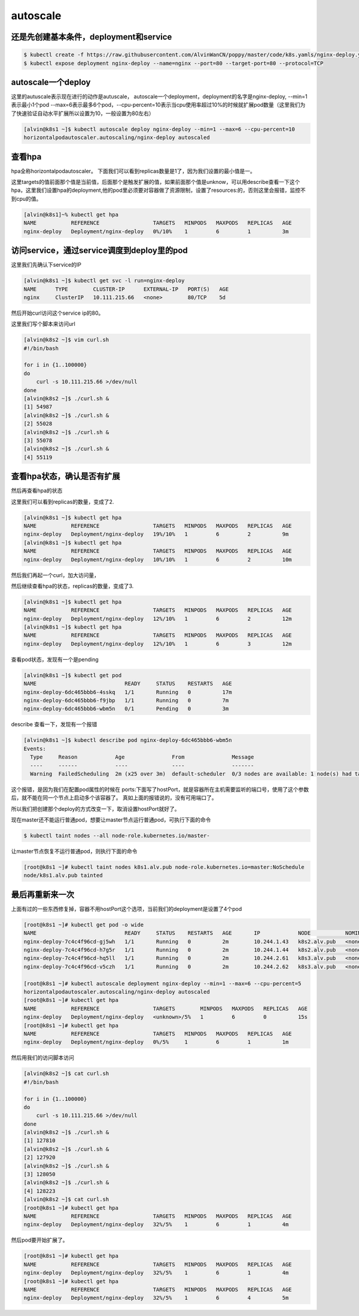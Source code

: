 autoscale
#################

还是先创建基本条件，deployment和service
====================================================

.. code-block:: bash

    $ kubectl create -f https://raw.githubusercontent.com/AlvinWanCN/poppy/master/code/k8s.yamls/nginx-deploy.yaml
    $ kubectl expose deployment nginx-deploy --name=nginx --port=80 --target-port=80 --protocol=TCP

autoscale一个deploy
=======================
这里的autuscale表示现在进行的动作是autuscale， autoscale一个deployment，deployment的名字是nginx-deploy, --min=1表示最小1个pod
--max=6表示最多6个pod，--cpu-percent=10表示当cpu使用率超过10%的时候就扩展pod数量（这里我们为了快速验证自动水平扩展所以设置为10，一般设置为80左右）

.. code-block:: bash

    [alvin@k8s1 ~]$ kubectl autoscale deploy nginx-deploy --min=1 --max=6 --cpu-percent=10
    horizontalpodautoscaler.autoscaling/nginx-deploy autoscaled



查看hpa
===========
hpa全称horizontalpodautoscaler。 下面我们可以看到replicas数量是1了，因为我们设置的最小值是一。

这里targets的值前面那个值是当前值，后面那个是触发扩展的值，如果前面那个值是unknow，可以用describe查看一下这个hpa，这里我们设置hpa的deployment,他的pod里必须要对容器做了资源限制，设置了resources:的，否则这里会报错，监控不到cpu的值。

.. code-block:: bash

    [alvin@k8s1]~% kubectl get hpa
    NAME           REFERENCE                 TARGETS   MINPODS   MAXPODS   REPLICAS   AGE
    nginx-deploy   Deployment/nginx-deploy   0%/10%    1         6         1          3m


访问service，通过service调度到deploy里的pod
=======================================================
这里我们先确认下service的IP

.. code-block:: bash

    [alvin@k8s1 ~]$ kubectl get svc -l run=nginx-deploy
    NAME      TYPE        CLUSTER-IP      EXTERNAL-IP   PORT(S)   AGE
    nginx     ClusterIP   10.111.215.66   <none>        80/TCP    5d


然后开始curl访问这个service ip的80。

这里我们写个脚本来访问url

.. code-block:: bash

    [alvin@k8s2 ~]$ vim curl.sh
    #!/bin/bash

    for i in {1..100000}
    do
        curl -s 10.111.215.66 >/dev/null
    done
    [alvin@k8s2 ~]$ ./curl.sh &
    [1] 54987
    [alvin@k8s2 ~]$ ./curl.sh &
    [2] 55028
    [alvin@k8s2 ~]$ ./curl.sh &
    [3] 55078
    [alvin@k8s2 ~]$ ./curl.sh &
    [4] 55119



查看hpa状态，确认是否有扩展
================================

然后再查看hpa的状态

这里我们可以看到replicas的数量，变成了2.

.. code-block:: bash

    [alvin@k8s1 ~]$ kubectl get hpa
    NAME           REFERENCE                 TARGETS   MINPODS   MAXPODS   REPLICAS   AGE
    nginx-deploy   Deployment/nginx-deploy   19%/10%   1         6         2          9m
    [alvin@k8s1 ~]$ kubectl get hpa
    NAME           REFERENCE                 TARGETS   MINPODS   MAXPODS   REPLICAS   AGE
    nginx-deploy   Deployment/nginx-deploy   10%/10%   1         6         2          10m



然后我们再起一个curl，加大访问量，

然后继续查看hpa的状态，replicas的数量，变成了3.

.. code-block:: bash

    [alvin@k8s1 ~]$ kubectl get hpa
    NAME           REFERENCE                 TARGETS   MINPODS   MAXPODS   REPLICAS   AGE
    nginx-deploy   Deployment/nginx-deploy   12%/10%   1         6         2          12m
    [alvin@k8s1 ~]$ kubectl get hpa
    NAME           REFERENCE                 TARGETS   MINPODS   MAXPODS   REPLICAS   AGE
    nginx-deploy   Deployment/nginx-deploy   12%/10%   1         6         3          12m


查看pod状态，发现有一个是pending

.. code-block:: bash

    [alvin@k8s1 ~]$ kubectl get pod
    NAME                            READY     STATUS    RESTARTS   AGE
    nginx-deploy-6dc465bbb6-4sskq   1/1       Running   0          17m
    nginx-deploy-6dc465bbb6-f9jbp   1/1       Running   0          7m
    nginx-deploy-6dc465bbb6-wbm5n   0/1       Pending   0          3m


describe 查看一下，发现有一个报错

.. code-block:: bash

    [alvin@k8s1 ~]$ kubectl describe pod nginx-deploy-6dc465bbb6-wbm5n
    Events:
      Type     Reason            Age               From               Message
      ----     ------            ----              ----               -------
      Warning  FailedScheduling  2m (x25 over 3m)  default-scheduler  0/3 nodes are available: 1 node(s) had taints that the pod didn't tolerate, 2 node(s) didn't have free ports for the requested pod ports.


这个报错，是因为我们在配置pod属性的时候在 ports:下面写了hostPort，就是容器所在主机需要监听的端口号，使用了这个参数后，就不能在同一个节点上启动多个该容器了。 真如上面的报错说的，没有可用端口了。

所以我们把创建那个deploy的方式改变一下，取消设置hostPort就好了。



现在master还不能运行普通pod，想要让master节点运行普通pod，可执行下面的命令

.. code-block:: bash

    $ kubectl taint nodes --all node-role.kubernetes.io/master-

让master节点恢复不运行普通pod，则执行下面的命令

.. code-block:: bash

    [root@k8s1 ~]# kubectl taint nodes k8s1.alv.pub node-role.kubernetes.io=master:NoSchedule
    node/k8s1.alv.pub tainted



最后再重新来一次
=====================
上面有过的一些东西修复掉，容器不用hostPort这个选项，当前我们的deployment是设置了4个pod


.. code-block:: bash

    [root@k8s1 ~]# kubectl get pod -o wide
    NAME                            READY     STATUS    RESTARTS   AGE       IP            NODE           NOMINATED NODE
    nginx-deploy-7c4c4f96cd-gj5wh   1/1       Running   0          2m        10.244.1.43   k8s2.alv.pub   <none>
    nginx-deploy-7c4c4f96cd-h7g5r   1/1       Running   0          2m        10.244.1.44   k8s2.alv.pub   <none>
    nginx-deploy-7c4c4f96cd-hq5ll   1/1       Running   0          2m        10.244.2.61   k8s3.alv.pub   <none>
    nginx-deploy-7c4c4f96cd-v5czh   1/1       Running   0          2m        10.244.2.62   k8s3.alv.pub   <none>

    [root@k8s1 ~]# kubectl autoscale deployment nginx-deploy --min=1 --max=6 --cpu-percent=5
    horizontalpodautoscaler.autoscaling/nginx-deploy autoscaled
    [root@k8s1 ~]# kubectl get hpa
    NAME           REFERENCE                 TARGETS        MINPODS   MAXPODS   REPLICAS   AGE
    nginx-deploy   Deployment/nginx-deploy   <unknown>/5%   1         6         0          15s
    [root@k8s1 ~]# kubectl get hpa
    NAME           REFERENCE                 TARGETS   MINPODS   MAXPODS   REPLICAS   AGE
    nginx-deploy   Deployment/nginx-deploy   0%/5%     1         6         1          1m

然后用我们的访问脚本访问

.. code-block:: bash

    [alvin@k8s2 ~]$ cat curl.sh
    #!/bin/bash

    for i in {1..100000}
    do
        curl -s 10.111.215.66 >/dev/null
    done
    [alvin@k8s2 ~]$ ./curl.sh &
    [1] 127810
    [alvin@k8s2 ~]$ ./curl.sh &
    [2] 127920
    [alvin@k8s2 ~]$ ./curl.sh &
    [3] 128050
    [alvin@k8s2 ~]$ ./curl.sh &
    [4] 128223
    [alvin@k8s2 ~]$ cat curl.sh
    [root@k8s1 ~]# kubectl get hpa
    NAME           REFERENCE                 TARGETS   MINPODS   MAXPODS   REPLICAS   AGE
    nginx-deploy   Deployment/nginx-deploy   32%/5%    1         6         1          4m

然后pod要开始扩展了。

.. code-block:: bsah

    [root@k8s1 ~]# kubectl get hpa
    NAME           REFERENCE                 TARGETS   MINPODS   MAXPODS   REPLICAS   AGE
    nginx-deploy   Deployment/nginx-deploy   32%/5%    1         6         1          4m
    [root@k8s1 ~]# kubectl get hpa
    NAME           REFERENCE                 TARGETS   MINPODS   MAXPODS   REPLICAS   AGE
    nginx-deploy   Deployment/nginx-deploy   32%/5%    1         6         4          5m

